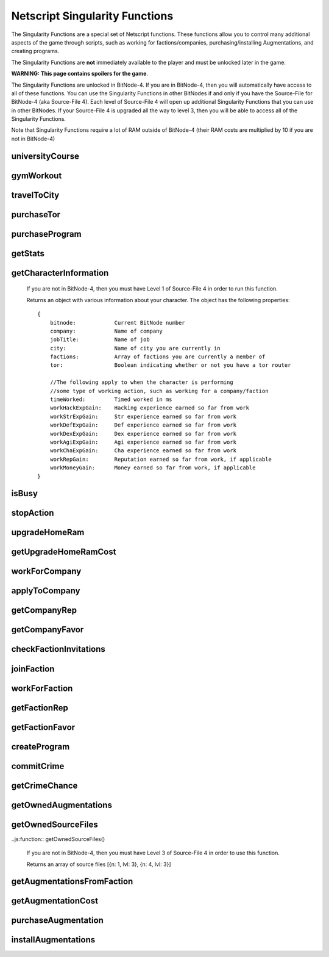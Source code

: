 Netscript Singularity Functions
===============================

The Singularity Functions are a special set of Netscript functions. These functions allow you to control
many additional aspects of the game through scripts, such as working for factions/companies, purchasing/installing Augmentations,
and creating programs.

The Singularity Functions are **not** immediately available to the player and must be unlocked later in the game.

**WARNING: This page contains spoilers for the game**.

The Singularity Functions are unlocked in BitNode-4. If you are in BitNode-4, then you will automatically have access to all of these functions.
You can use the Singularity Functions in other BitNodes if and only if you have the Source-File for BitNode-4 (aka Source-File 4). Each level of
Source-File 4 will open up additional Singularity Functions that you can use in other BitNodes. If your Source-File 4 is upgraded all the way to
level 3, then you will be able to access all of the Singularity Functions.

Note that Singularity Functions require a lot of RAM outside of BitNode-4 (their RAM costs are multiplied by 10 if you are not in BitNode-4)

universityCourse
----------------

.. js:function:: universityCourse(universityName, courseName)

    :param string universityName:
        Name of university. Not case-sensitive. You must be in the correct city for whatever university you specify.

        * Summit University
        * Rothman University
        * ZB Institute Of Technology
    :param string courseName:
        Name of course. Not case-sensitive.

        * Study Computer Science
        * Data Strucures
        * Networks
        * Algorithms
        * Management
        * Leadership

        If you are not in BitNode-4, then you must have Level 1 of Source-File 4 in order to use this function.

        This function will automatically set you to start taking a course at a university. If you are already in the middle of some
        "working" action (such as working at a company, for a faction, or on a program), then running this function will automatically
        cancel that action and give you your earnings.

        The cost and experience gains for all of these universities and classes are the same as if you were to manually visit and take these classes.

        This function will return true if you successfully start taking the course, and false otherwise.

gymWorkout
----------

.. js:function:: gymWorkout(gymName, stat)

    :param string gymName:
        Name of gym. Not case-sensitive. You must be in the correct city for whatever gym you specify.

        * Crush Fitness Gym
        * Snap Fitness Gym
        * Iron Gym
        * Powerhouse Gym
        * Millenium Fitness Gym
    :param string stat:
        The stat you want to train. Not case-sensitive.

        * strength OR str
        * defense OR def
        * dexterity OR dex
        * agility OR agi

        If you are not in BitNode-4, then you must have Level 1 of Source-File 4 in order to use this function.

        This function will automatically set you to start working out at a gym to train a particular stat. If you are
        already in the middle of some "working" action (such as working at a company, for a faction, or on a program),
        then running this function will automatically cancel that action and give you your earnings.

        The cost and experience gains for all of these gyms are the same as if you were to manually visit these gyms and train

        This function will return true if you successfully start working out at the gym, and false otherwise.

travelToCity
------------

.. js:function:: travelToCity(cityName)

    :param string cityName:
        City to travel to. CASE-SENSITIVE.

        * Aevum
        * Chongqing
        * Sector-12
        * New Tokyo
        * Ishima
        * Volhaven

        If you are not in BitNode-4, then you must have Level 1 of Source-File 4 in order to use this function.

        This function allows the player to travel to any city. The cost for using this function is the same as the cost for traveling through the Travel Agency.

        This function will return true if you successfully travel to the specified city and false otherwise.

purchaseTor
-----------

.. js:function:: purchaseTor()

    If you are not in BitNode-4, then you must have Level 1 of Source-File 4 in order to use this function.

    This function allows you to automatically purchase a TOR router. The cost for purchasing a TOR router using this
    function is the same as if you were to manually purchase one.

    This function will return true if it successfully purchase a TOR router and false otherwise.

purchaseProgram
---------------

.. js:function:: purchaseProgram(programName)

    :param string programName: Name of program to purchase. Must include '.exe' extension. Not case-sensitive.

    If you are not in BitNode-4, then you must have Level 1 of Source-File 4 in order to use this function.

    This function allows you to automatically purchase programs. You MUST have a TOR router in order to use this function.
    The cost of purchasing programs using this function is the same as if you were purchasing them through the Dark Web using the
    Terminal *buy* command.

    Example::

        purchaseProgram("brutessh.exe");

    This function will return true if the specified program is purchased, and false otherwise.

getStats
--------

.. js:function:: getStats()

    If you are not in BitNode-4, then you must have Level 1 of Source-File 4 in order to run this function.

    Returns an object with the Player's stats. The object has the following properties::

        {
            hacking
            strength
            defense
            dexterity
            agility
            charisma
            intelligence
        }

    Example::

        res = getStats();
        print('My charisma level is: ' + res.charisma);

getCharacterInformation
-----------------------

    If you are not in BitNode-4, then you must have Level 1 of Source-File 4 in order to run this function.

    Returns an object with various information about your character. The object has the following properties::

        {
            bitnode:            Current BitNode number
            company:            Name of company
            jobTitle:           Name of job
            city:               Name of city you are currently in
            factions:           Array of factions you are currently a member of
            tor:                Boolean indicating whether or not you have a tor router

            //The following apply to when the character is performing
            //some type of working action, such as working for a company/faction
            timeWorked:         Timed worked in ms
            workHackExpGain:    Hacking experience earned so far from work
            workStrExpGain:     Str experience earned so far from work
            workDefExpGain:     Def experience earned so far from work
            workDexExpGain:     Dex experience earned so far from work
            workAgiExpGain:     Agi experience earned so far from work
            workChaExpGain:     Cha experience earned so far from work
            workRepGain:        Reputation earned so far from work, if applicable
            workMoneyGain:      Money earned so far from work, if applicable
        }

isBusy
------

.. js:function:: isBusy()

    If you are not in BitNode-4, then you must have Level 1 of Source-File 4 in order to run this function.

    Returns a boolean indicating whether or not the player is currently performing an 'action'. These actions include
    working for a company/faction, studying at a univeristy, working out at a gym, creating a program, or committing a crime.

stopAction
----------

.. js:function:: stopAction()

    If you are not in BitNode-4, then you must have Level 1 of Source-File 4 in order to run this function.
    This function is used to end whatever 'action' the player is currently performing. The player
    will receive whatever money/experience/etc. he has earned from that action.

    The actions that can be stopped with this function are:

    * Studying at a university
    * Working for a company/faction
    * Creating a program
    * Committing a Crime

    This function will return true if the player's action was ended. It will return false if the player was not
    performing an action when this function was called.

upgradeHomeRam
--------------

.. js:function:: upgradeHomeRam()

    If you are not in BitNode-4, then you must have Level 2 of Source-File 4 in order to use this function.

    This function will upgrade amount of RAM on the player's home computer. The cost is the same as if you were to do it manually.

    This function will return true if the player's home computer RAM is successfully upgraded, and false otherwise.

getUpgradeHomeRamCost
---------------------

.. js:function:: getUpgradeHomeRamCost()

    If you are not in BitNode-4, then you must have Level 2 of Source-File 4 in order to use this function.

    Returns the cost of upgrading the player's home computer RAM.

workForCompany
--------------

.. js:function:: workForCompany()

    If you are not in BitNode-4, then you must have Level 2 of Source-File 4 in order to use this function.

    This function will automatically set you to start working at the company at which you are employed.
    If you are already in the middle of some "working" action (such as working for a faction, training at
    a gym, or creating a program), then running this function will automatically cancel that action and give you your earnings.

    This function will return true if the player starts working, and false otherwise.

    Note that when you are working for a company, you will not actually receive your earnings
    (reputation, money, experience) until you FINISH the action. This can be an issue if, for example,
    you only want to work until you get 100,000 company reputation. One small hack to get around this is to
    continuously restart the action to receive your earnings::

        while (getCompanyRep(COMPANY HERE) < VALUE) {
            workForCompany();
            sleep(60000);
        }

    This way, your company reputation will be updated every minute.

applyToCompany
--------------

.. js:function:: applyToCompany(companyName, field)

    :param string companyName: Name of company to apply to. CASE-SENSITIVE.
    :param string field:
        Field to which you want to apply. Not case-sensitive

        * software
        * software consultant
        * it
        * security engineer
        * network engineer
        * business
        * business consultant
        * security
        * agent
        * employee
        * part-time employee
        * waiter
        * part-time waiter

    If you are not in BitNode-4, then you must have Level 2 of Source-File 4 in order to use this function.

    This function will automatically try to apply to the specified company for a position in the specified
    field. This function can also be used to apply for promotions by specifying the company and field you
    are already employed at.

    This function will return true if you successfully get a job/promotion, and false otherwise. Note that
    if you are trying to use this function to apply for a promotion and you don't get one, it will return false.

getCompanyRep
-------------

.. js:function:: getCompanyRep(companyName)

    :param string companyName: Name of the company. CASE-SENSITIVE

    If you are not in BitNode-4, then you must have Level 2 of Source-File 4 in order to use this function.

    This function will return the amount of reputation you have at the specified company.
    If the company passed in as an argument is invalid, -1 will be returned.

getCompanyFavor
---------------

.. js:function:: getCompanyFavor(companyName)

    :param string companyName: Name of the company. CASE-SENSITIVE

    If you are not in BitNode-4, then you must have Level 2 of Source-File 4 in order to use this function.

    This function will return the amount of favor you have at the specified company.
    If the company passed in as an argument is invalid, -1 will be returned.

checkFactionInvitations
-----------------------

.. js:function:: checkFactionInvitations()

    If you are not in BitNode-4, then you must have Level 2 of Source-File 4 in order to use this function.

    Returns an array with the name of all Factions you currently have oustanding invitations from.

joinFaction
-----------

.. js:function:: joinFaction(name)

    :param string name: Name of faction to join. CASE-SENSITIVE

    If you are not in BitNode-4, then you must have Level 2 of Source-File 4 in order to use this function.

    This function will automatically accept an invitation from a faction and join it.

workForFaction
--------------

.. js:function:: workForFaction(factionName, workType)

    :param string factionName: Name of faction to work for. CASE-SENSITIVE
    :param string workType:
        Type of work to perform for the faction

        * hacking/hacking contracts/hackingcontracts
        * field/fieldwork/field work
        * security/securitywork/security work

    If you are not in BitNode-4, then you must have Level 2 of Source-File 4 in order to use this function.

    This function will automatically set you to start working for the specified faction.
    Obviously, you must be a member of the faction or else this function will fail. If you are already in
    the middle of some "working" action (such as working for a company, training at a gym, or creating a program),
    then running this function will automatically cancel that action and give you your earnings.

    This function will return true if you successfully start working for the specified faction, and false otherwise.

    Note that when you are working for a faction, you will not actually receive your earnings (reputation, experience)
    until you FINISH the action. This can be an issue if, for example, you only want to work until you get 100,000 faction
    reputation. One small hack to get around this is to continuously restart the action to receive your earnings::

        while (getFactionRep(FACTION NAME) < VALUE) {
            workForFaction(FACNAME, WORKTYPE);
            sleep(60000);
        }

    This way, your faction reputation will be updated every minute.

getFactionRep
-------------

.. js:function:: getFactionRep(factionName)

    :param string factionName: Name of faction. CASE-SENSITIVE

    If you are not in BitNode-4, then you must have Level 2 of Source-File 4 in order to use this function.

    This function returns the amount of reputation you have for the specified faction.

getFactionFavor
---------------

.. js:function:: getFactionFavor(factionName)

    :param string factionName: Name of faction. CASE-SENSITIVE

    If you are not in BitNode-4, then you must have Level 2 of Source-File 4 in order to use this function.

    This function returns the amount of favor you have for the specified faction.

createProgram
-------------

.. js:function:: createProgram(programName)

    :param string programName: Name of program to create. Not case-sensitive

    If you are not in BitNode-4, then you must have Level 3 of Source-File 4 in order to use this function.

    This function will automatically set you to start working on creating the specified program. If you are
    already in the middle of some "working" action (such as working for a company, training at a gym, or taking a course),
    then running this function will automatically cancel that action and give you your earnings.

    Example:

        createProgram("relaysmtp.exe");

        Note that creating a program using this function has the same hacking level requirements as it normally would. These level requirements are:

        * BruteSSH.exe: 50
        * FTPCrack.exe: 100
        * relaySMTP.exe: 250
        * HTTPWorm.exe: 500
        * SQLInject.exe: 750
        * DeepscanV1.exe: 75
        * DeepscanV2.exe: 400
        * ServerProfiler.exe: 75
        * AutoLink.exe: 25

        This function returns true if you successfully start working on the specified program, and false otherwise.

commitCrime
-----------

.. js:function:: commitCrime(crime)

    :param string crime:
        Name of crime to attempt. Not case-sensitive. This argument is fairly lenient in terms of what inputs it accepts.
        Here is a list of valid inputs for all of the crimes:

        * shoplift
        * rob store
        * mug
        * larceny
        * deal drugs
        * bond forgery
        * traffick arms
        * homicide
        * grand theft auto
        * kidnap
        * assassinate
        * heist

    If you are not in BitNode-4, then you must have Level 3 of Source-File 4 in order to use this function.

    This function is used to automatically attempt to commit crimes. If you are already in the middle of some 'working' action
    (such as working for a company or training at a gym), then running this function will automatically cancel that action and give you your earnings.

    Note that crimes committed using this function will have all of their earnings halved (this applied for both money and experience!)

    This function returns the number of seconds it takes to attempt the specified crime (e.g It takes 60 seconds to attempt the 'Rob Store' crime,
    so running *commitCrime('rob store')* will return 60).

    Warning: I do not recommend using the time returned from this function to try and schedule your crime attempts.
    Instead, I would use the isBusy() Singularity function to check whether you have finished attempting a crime.
    This is because although the game sets a certain crime to be X amount of seconds, there is no guarantee that your
    browser will follow that time limit.

getCrimeChance
--------------

.. js:function:: getCrimeChance(crime)

    :param string crime:
        Name of crime. Not case-sensitive. This argument is fairlyn lenient in terms of what inputs it accepts.
        Check the documentation for the *commitCrime()* function for a list of example inputs.

    If you are not in BitNode-4, then you must have Level 3 of Source-File 4 in order to use this function.

    This function returns your chance of success at commiting the specified crime. The chance is returned as a decimal (i.e. 60% would be returned as 0.6).

getOwnedAugmentations
---------------------

.. js:function:: getOwnedAugmentations(purchased=false)

    :param boolean purchase:
        Specifies whether the returned array should include Augmentations you have purchased but not yet installed.
        By default, this argument is false which means that the return value will NOT have the purchased Augmentations.

    If you are not in BitNode-4, then you must have Level 3 of Source-File 4 in order to use this function.

    This function returns an array containing the names (as strings) of all Augmentations you have.

getOwnedSourceFiles
-------------------

..js:function:: getOwnedSourceFiles()

    If you are not in BitNode-4, then you must have Level 3 of Source-File 4 in order to use this function.

    Returns an array of source files
    [{n: 1, lvl: 3}, {n: 4, lvl: 3}]


getAugmentationsFromFaction
---------------------------

.. js:function:: getAugmentationsFromFaction(facName)

    :param string facName: Name of faction. CASE-SENSITIVE

    If you are not in BitNode-4, then you must have Level 3 of Source-File 4 in order to use this function.

    Returns an array containing the names (as strings) of all Augmentations that are available from the specified faction.

getAugmentationCost
-------------------

.. js:function:: getAugmentationCost(augName)

    :param string augName: Name of Augmentation. CASE-SENSITIVE

    If you are not in BitNode-4, then you must have Level 3 of Source-File 4 in order to use this function.

    This function returns an array with two elements that gives the cost for the specified Augmentation.
    The first element in the returned array is the reputation requirement of the Augmentation, and the second element is the money cost.

    If an invalid Augmentation name is passed in for the *augName* argument, this function will return the array [-1, -1].

purchaseAugmentation
--------------------

.. js:function:: purchaseAugmentation(factionName, augName)

    :param string factionName: Name of faction to purchase Augmentation from. CASE-SENSITIVE
    :param string augName: Name of Augmentation to purchase. CASE-SENSITIVE


    If you are not in BitNode-4, then you must have Level 3 of Source-File 4 in order to use this function.

    This function will try to purchase the specified Augmentation through the given Faction.

    This function will return true if the Augmentation is successfully purchased, and false otherwise.

installAugmentations
--------------------

.. js:function:: installAugmentations(cbScript)

    :param string cbScript:
        Optional callback script. This is a script that will automatically be run after Augmentations are installed (after the reset).
        This script will be run with no arguments and 1 thread. It must be located on your home computer.

    If you are not in BitNode-4, then you must have Level 3 of Source-File 4 in order to use this function.

    This function will automatically install your Augmentations, resetting the game as usual.

    It will return true if successful, and false otherwise.
